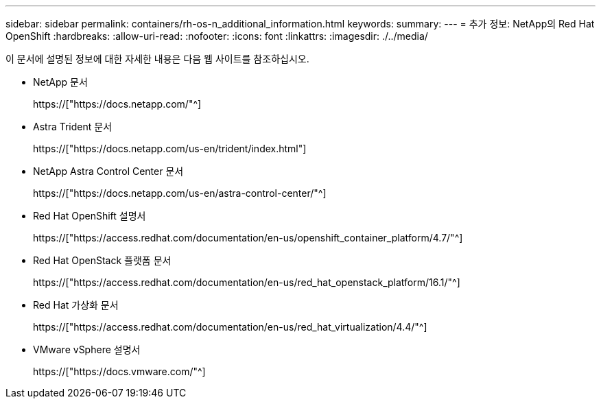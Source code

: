 ---
sidebar: sidebar 
permalink: containers/rh-os-n_additional_information.html 
keywords:  
summary:  
---
= 추가 정보: NetApp의 Red Hat OpenShift
:hardbreaks:
:allow-uri-read: 
:nofooter: 
:icons: font
:linkattrs: 
:imagesdir: ./../media/


이 문서에 설명된 정보에 대한 자세한 내용은 다음 웹 사이트를 참조하십시오.

* NetApp 문서
+
https://["https://docs.netapp.com/"^]

* Astra Trident 문서
+
https://["https://docs.netapp.com/us-en/trident/index.html"]

* NetApp Astra Control Center 문서
+
https://["https://docs.netapp.com/us-en/astra-control-center/"^]

* Red Hat OpenShift 설명서
+
https://["https://access.redhat.com/documentation/en-us/openshift_container_platform/4.7/"^]

* Red Hat OpenStack 플랫폼 문서
+
https://["https://access.redhat.com/documentation/en-us/red_hat_openstack_platform/16.1/"^]

* Red Hat 가상화 문서
+
https://["https://access.redhat.com/documentation/en-us/red_hat_virtualization/4.4/"^]

* VMware vSphere 설명서
+
https://["https://docs.vmware.com/"^]


